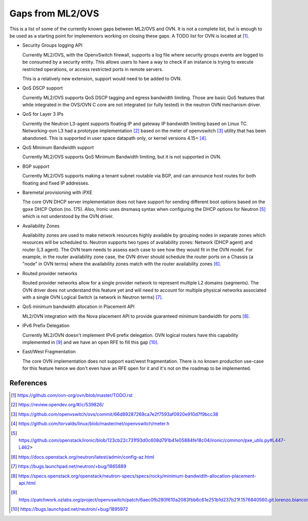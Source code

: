 .. _ovn_gaps:

Gaps from ML2/OVS
=================

This is a list of some of the currently known gaps between ML2/OVS and OVN.
It is not a complete list, but is enough to be used as a starting point for
implementors working on closing these gaps. A TODO list for OVN is located
at [1]_.

* Security Groups logging API

  Currently ML2/OVS, with the OpenvSwitch firewall, supports a log file where
  security groups events are logged to be consumed by a security entity. This
  allows users to have a way to check if an instance is trying to execute
  restricted operations, or access restricted ports in remote servers.

  This is a relatively new extension, support would need to be added to OVN.

* QoS DSCP support

  Currently ML2/OVS supports QoS DSCP tagging and egress bandwidth limiting.
  Those are basic QoS features that while integrated in the OVS/OVN C core
  are not integrated (or fully tested) in the neutron OVN mechanism driver.

* QoS for Layer 3 IPs

  Currently the Neutron L3-agent supports floating IP and gateway IP bandwidth
  limiting based on Linux TC. Networking-ovn L3 had a prototype
  implementation [2]_ based on the meter of openvswitch [3]_ utility that
  has been abandoned. This is supported in user space datapath only, or
  kernel versions 4.15+ [4]_.

* QoS Minimum Bandwidth support

  Currently ML2/OVS supports QoS Minimum Bandwidth limiting, but it is
  not supported in OVN.

* BGP support

  Currently ML2/OVS supports making a tenant subnet routable via BGP, and
  can announce host routes for both floating and fixed IP addresses.

* Baremetal provisioning with iPXE

  The core OVN DHCP server implementation does not have support for
  sending different boot options based on the ``gpxe`` DHCP Option
  (no. 175). Also, Ironic uses dnsmasq syntax when configuring the DHCP
  options for Neutron [5]_ which is not understood by the OVN driver.

* Availability Zones

  Availability zones are used to make network resources highly available
  by grouping nodes in separate zones which resources will be scheduled
  to. Neutron supports two types of availability zones: Network (DHCP
  agent) and router (L3 agent). The OVN team needs to assess each case
  to see how they would fit in the OVN model. For example, in the router
  availability zone case, the OVN driver should schedule the router
  ports on a Chassis (a "node" in OVN terms) where the availability
  zones match with the router availability zones [6]_.

* Routed provider networks

  Routed provider networks allow for a single provider network to
  represent multiple L2 domains (segments). The OVN driver does not
  understand this feature yet and will need to account for multiple
  physical networks associated with a single OVN Logical Switch (a
  network in Neutron terms) [7]_.

* QoS minimum bandwidth allocation in Placement API

  ML2/OVN integration with the Nova placement API to provide guaranteed
  minimum bandwidth for ports [8]_.

* IPv6 Prefix Delegation

  Currently ML2/OVN doesn't implement IPv6 prefix delegation. OVN logical
  routers have this capability implemented in [9]_ and we have an open RFE to
  fill this gap [10]_.

* East/West Fragmentation

  The core OVN implementation does not support east/west fragmentation. There is
  no known production use-case for this feature hence we don't even have an RFE
  open for it and it's not on the roadmap to be implemented.


References
----------

.. [1] https://github.com/ovn-org/ovn/blob/master/TODO.rst
.. [2] https://review.opendev.org/#/c/539826/
.. [3] https://github.com/openvswitch/ovs/commit/66d89287269ca7e2f7593af0920e910d7f9bcc38
.. [4] https://github.com/torvalds/linux/blob/master/net/openvswitch/meter.h
.. [5] https://github.com/openstack/ironic/blob/123cb22c731f93d0c608d791b41e05884fe18c04/ironic/common/pxe_utils.py#L447-L462>
.. [6] https://docs.openstack.org/neutron/latest/admin/config-az.html
.. [7] https://bugs.launchpad.net/neutron/+bug/1865889
.. [8] https://specs.openstack.org/openstack/neutron-specs/specs/rocky/minimum-bandwidth-allocation-placement-api.html
.. [9] https://patchwork.ozlabs.org/project/openvswitch/patch/6aec0fb280f610a2083fbb6c61e251b1d237b21f.1576840560.git.lorenzo.bianconi@redhat.com/
.. [10] https://bugs.launchpad.net/neutron/+bug/1895972
